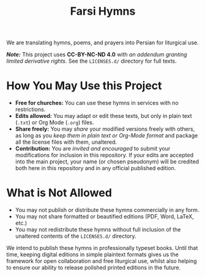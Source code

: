 #+title: Farsi Hymns

We are translating hymns, poems, and prayers into Persian for liturgical use.

/*Note:*/ This project uses *CC-BY-NC-ND 4.0* with /an addendum granting limited
derivative rights/. See the =LICENSES.d/= directory for full texts.

* How You May Use this Project

- *Free for churches:* You can use these hymns in services with no restrictions.
- *Edits allowed:* You may adapt or edit these texts, but only in plain text
  (=.txt=) or Org Mode (=.org=) files.
- *Share freely:* You may /share/ your modified versions freely with others, as
  long as you /keep them in plain text or Org-Mode format/ and package all the
  license files with them, unaltered.
- *Contribution:* You are /invited and encouraged/ to submit your modifications
  for inclusion in this repository. If your edits are accepted into the main
  project, your name (or chosen pseudonym) will be credited both here in this
  repository and in any official published edition.

* What is Not Allowed

- You may not publish or distribute these hymns commercially in any form.
- You may not share formatted or beautified editions (PDF, Word, LaTeX, etc.)
- You may not redistribute these hymns without full inclusion of the unaltered
  contents of the =LICENSES.d/= directory.

We intend to publish these hymns in professionally typeset books. Until that
time, keeping digital editions in simple plaintext formats gives us the
framework for open collaboration and free liturgical use, whilst also helping to
ensure our ability to release polished printed editions in the future.
